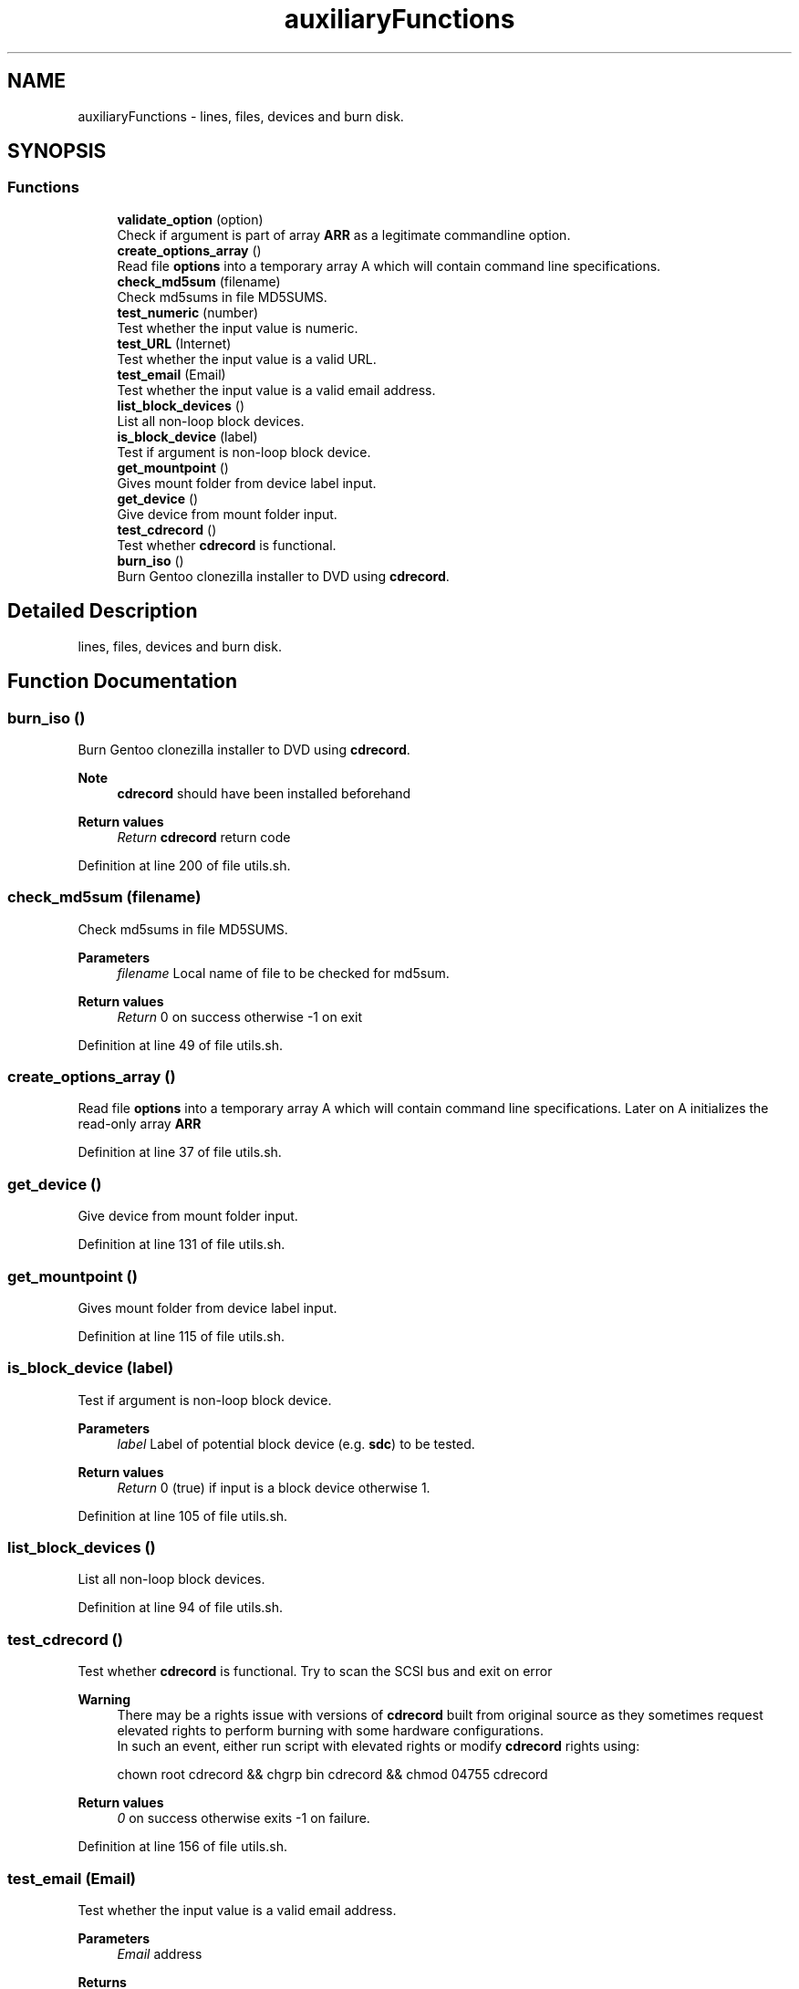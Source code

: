 .TH "auxiliaryFunctions" 3 "Fri Oct 16 2020" "Version 1.0" "gentoo-creator" \" -*- nroff -*-
.ad l
.nh
.SH NAME
auxiliaryFunctions \- lines, files, devices and burn disk\&.  

.SH SYNOPSIS
.br
.PP
.SS "Functions"

.in +1c
.ti -1c
.RI "\fBvalidate_option\fP (option)"
.br
.RI "Check if argument is part of array \fBARR\fP as a legitimate commandline option\&. "
.ti -1c
.RI "\fBcreate_options_array\fP ()"
.br
.RI "Read file \fBoptions\fP into a temporary array A which will contain command line specifications\&. "
.ti -1c
.RI "\fBcheck_md5sum\fP (filename)"
.br
.RI "Check md5sums in file MD5SUMS\&. "
.ti -1c
.RI "\fBtest_numeric\fP (number)"
.br
.RI "Test whether the input value is numeric\&. "
.ti -1c
.RI "\fBtest_URL\fP (Internet)"
.br
.RI "Test whether the input value is a valid URL\&. "
.ti -1c
.RI "\fBtest_email\fP (Email)"
.br
.RI "Test whether the input value is a valid email address\&. "
.ti -1c
.RI "\fBlist_block_devices\fP ()"
.br
.RI "List all non-loop block devices\&. "
.ti -1c
.RI "\fBis_block_device\fP (label)"
.br
.RI "Test if argument is non-loop block device\&. "
.ti -1c
.RI "\fBget_mountpoint\fP ()"
.br
.RI "Gives mount folder from device label input\&. "
.ti -1c
.RI "\fBget_device\fP ()"
.br
.RI "Give device from mount folder input\&. "
.ti -1c
.RI "\fBtest_cdrecord\fP ()"
.br
.RI "Test whether \fBcdrecord\fP is functional\&. "
.ti -1c
.RI "\fBburn_iso\fP ()"
.br
.RI "Burn Gentoo clonezilla installer to DVD using \fBcdrecord\fP\&. "
.in -1c
.SH "Detailed Description"
.PP 
lines, files, devices and burn disk\&. 


.SH "Function Documentation"
.PP 
.SS "burn_iso ()"

.PP
Burn Gentoo clonezilla installer to DVD using \fBcdrecord\fP\&. 
.PP
\fBNote\fP
.RS 4
\fBcdrecord\fP should have been installed beforehand 
.RE
.PP
\fBReturn values\fP
.RS 4
\fIReturn\fP \fBcdrecord\fP return code 
.RE
.PP

.PP
Definition at line 200 of file utils\&.sh\&.
.SS "check_md5sum (filename)"

.PP
Check md5sums in file MD5SUMS\&. 
.PP
\fBParameters\fP
.RS 4
\fIfilename\fP Local name of file to be checked for md5sum\&. 
.RE
.PP
\fBReturn values\fP
.RS 4
\fIReturn\fP 0 on success otherwise -1 on exit 
.RE
.PP

.PP
Definition at line 49 of file utils\&.sh\&.
.SS "create_options_array ()"

.PP
Read file \fBoptions\fP into a temporary array A which will contain command line specifications\&. Later on A initializes the read-only array \fBARR\fP 
.PP
Definition at line 37 of file utils\&.sh\&.
.SS "get_device ()"

.PP
Give device from mount folder input\&. 
.PP
Definition at line 131 of file utils\&.sh\&.
.SS "get_mountpoint ()"

.PP
Gives mount folder from device label input\&. 
.PP
Definition at line 115 of file utils\&.sh\&.
.SS "is_block_device (label)"

.PP
Test if argument is non-loop block device\&. 
.PP
\fBParameters\fP
.RS 4
\fIlabel\fP Label of potential block device (e\&.g\&. \fBsdc\fP) to be tested\&. 
.RE
.PP
\fBReturn values\fP
.RS 4
\fIReturn\fP 0 (true) if input is a block device otherwise 1\&. 
.RE
.PP

.PP
Definition at line 105 of file utils\&.sh\&.
.SS "list_block_devices ()"

.PP
List all non-loop block devices\&. 
.PP
Definition at line 94 of file utils\&.sh\&.
.SS "test_cdrecord ()"

.PP
Test whether \fBcdrecord\fP is functional\&. Try to scan the SCSI bus and exit on error 
.PP
\fBWarning\fP
.RS 4
There may be a rights issue with versions of \fBcdrecord\fP built from original source as they sometimes request elevated rights to perform burning with some hardware configurations\&. 
.br
In such an event, either run script with elevated rights or modify \fBcdrecord\fP rights using:
.PP
.nf
chown root cdrecord && chgrp bin cdrecord && chmod 04755 cdrecord

.fi
.PP
 
.RE
.PP
\fBReturn values\fP
.RS 4
\fI0\fP on success otherwise exits -1 on failure\&. 
.RE
.PP

.PP
Definition at line 156 of file utils\&.sh\&.
.SS "test_email (Email)"

.PP
Test whether the input value is a valid email address\&. 
.PP
\fBParameters\fP
.RS 4
\fIEmail\fP address 
.RE
.PP
\fBReturns\fP
.RS 4
grep value against input string 
.RE
.PP

.PP
Definition at line 86 of file utils\&.sh\&.
.SS "test_numeric (number)"

.PP
Test whether the input value is numeric\&. 
.PP
\fBParameters\fP
.RS 4
\fInumber\fP in string form 
.RE
.PP
\fBReturns\fP
.RS 4
grep value against input string 
.RE
.PP

.PP
Definition at line 64 of file utils\&.sh\&.
.SS "test_URL (Internet)"

.PP
Test whether the input value is a valid URL\&. 
.PP
\fBParameters\fP
.RS 4
\fIInternet\fP URL 
.RE
.PP
\fBReturns\fP
.RS 4
grep value against input string 
.RE
.PP

.PP
Definition at line 74 of file utils\&.sh\&.
.SS "validate_option (option)"

.PP
Check if argument is part of array \fBARR\fP as a legitimate commandline option\&. 
.PP
\fBParameters\fP
.RS 4
\fIoption\fP String of option\&. 
.RE
.PP
\fBReturns\fP
.RS 4
true if legitimate option otherwise false\&. 
.RE
.PP

.PP
Definition at line 124 of file mkgentoo\&.sh\&.
.SH "Author"
.PP 
Generated automatically by Doxygen for gentoo-creator from the source code\&.
